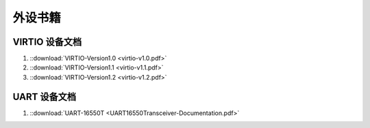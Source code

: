 ================================================================================
外设书籍
================================================================================


VIRTIO 设备文档
+++++++++++++++

#. ::download:`VIRTIO-Version1.0 <virtio-v1.0.pdf>`

#. ::download:`VIRTIO-Version1.1 <virtio-v1.1.pdf>`

#. ::download:`VIRTIO-Version1.2 <virtio-v1.2.pdf>`


UART 设备文档
+++++++++++++

#. ::download:`UART-16550T <UART16550Transceiver-Documentation.pdf>`











